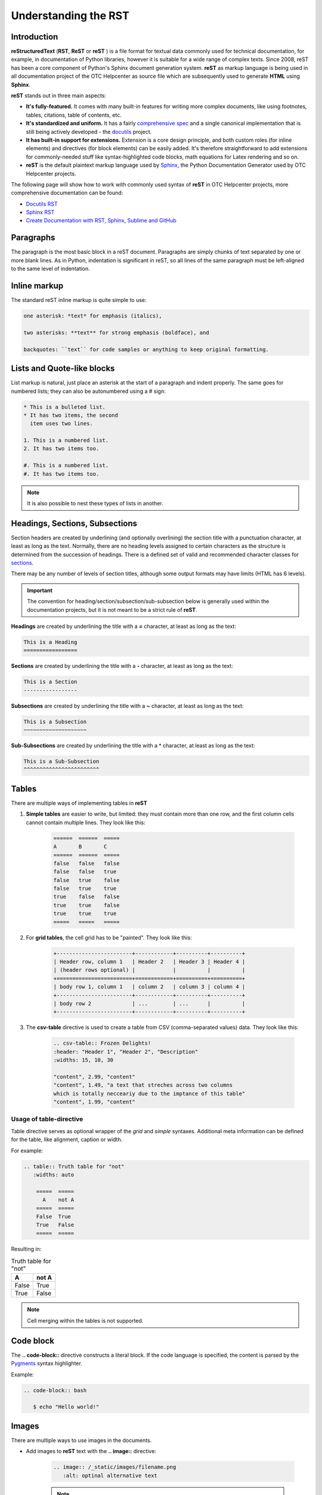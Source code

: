 =====================
Understanding the RST
=====================

Introduction
============

**reStructuredText** (**RST**, **ReST** or **reST** ) is a file format for textual data commonly used for technical documentation, for example, in documentation of Python libraries, however it is suitable for a wide range of complex texts. Since 2008, reST has been a core component of Python's Sphinx document generation system. **reST** as markup language is being used in all documentation project of the OTC Helpcenter as source file which are subsequently used to generate **HTML** using **Sphinx**.

**reST** stands out in three main aspects:

* **It's fully-featured.** It comes with many built-in features for writing more complex documents, like using footnotes, tables, citations, table of contents, etc. 
* **It's standardized and uniform.** It has a fairly `comprehensive spec <https://docutils.sourceforge.io/docs/ref/rst/restructuredtext.html>`_ and a single canonical implementation that is still being actively developed - the `docutils <http://docutils.sourceforge.net/>`_ project.
* **It has built-in support for extensions.** Extension is a core design principle, and both custom roles (for inline elements) and directives (for block elements) can be easily added. It's therefore straightforward to add extensions for commonly-needed stuff like syntax-highlighted code blocks, math equations for Latex rendering and so on.
* **reST** is the default plaintext markup language used by `Sphinx <https://www.sphinx-doc.org/en/master/usage/restructuredtext/basics.html>`_, the Python Documentation Generator used by OTC Helpcenter projects.

The following page will show how to work with commonly used syntax of **reST** in OTC Helpcenter projects, more comprehensive documentation can be found:

* `Docutils RST`_
* `Sphinx RST`_
* `Create Documentation with RST, Sphinx, Sublime and GitHub`_

Paragraphs
==========

The paragraph is the most basic block in a reST document. Paragraphs are simply chunks of text separated by one or more blank lines. As in Python, indentation is significant in reST, so all lines of the same paragraph must be left-aligned to the same level of indentation.

Inline markup
=============

The standard reST inline markup is quite simple to use:

.. code-block:: rst

   one asterisk: *text* for emphasis (italics),

   two asterisks: **text** for strong emphasis (boldface), and

   backquotes: ``text`` for code samples or anything to keep original formatting.

Lists and Quote-like blocks
===========================

List markup is natural, just place an asterisk at the start of a paragraph and indent properly. The same goes for numbered lists; they can also be autonumbered using a # sign:

.. code-block:: rst

   * This is a bulleted list.
   * It has two items, the second
     item uses two lines.
   
   1. This is a numbered list.
   2. It has two items too.
   
   #. This is a numbered list.
   #. It has two items too.

.. Note:: It is also possible to nest these types of lists in another. 

Headings, Sections, Subsections
===============================

Section headers are created by underlining (and optionally overlining) the section title with a punctuation character, at least as long as the text. Normally, there are no heading levels assigned to certain characters as the structure is determined from the succession of headings. There is a defined set of valid and recommended character classes for `sections <https://docutils.sourceforge.io/docs/ref/rst/restructuredtext.html#sections>`_.

There may be any number of levels of section titles, although some output formats may have limits (HTML has 6 levels). 

.. important::

   The convention for heading/section/subsection/sub-subsection below is generally used within the documentation projects, but it is not meant to be a strict rule of **reST**.

**Headings** are created by underlining the title with a **=** character, at least as long as the text:

.. code-block:: rst

   This is a Heading
   =================

**Sections** are created by underlining the title with a **-** character, at least as long as the text:

.. code-block:: rst

   This is a Section
   -----------------

**Subsections** are created by underlining the title with a **~** character, at least as long as the text:

.. code-block:: rst

   This is a Subsection
   ~~~~~~~~~~~~~~~~~~~~

**Sub-Subsections** are created by underlining the title with a **^** character, at least as long as the text:

.. code-block:: rst

   This is a Sub-Subsection
   ^^^^^^^^^^^^^^^^^^^^^^^^


Tables
======

There are multiple ways of implementing tables in **reST**

1. **Simple tables** are easier to write, but limited: they must contain more than one row, and the first column cells cannot contain multiple lines. They look like this:


    .. code-block:: rst 

        ======  ======  =====
        A       B       C
        ======  ======  =====
        false   false   false
        false   false   true
        false   true    false
        false   true    true
        true    false   false
        true    true    false
        true    true    true
        =====   =====   =====

2. For **grid tables**, the cell grid has to be "painted". They look like this:


    .. code-block:: rst

        +------------------------+------------+----------+----------+
        | Header row, column 1   | Header 2   | Header 3 | Header 4 |
        | (header rows optional) |            |          |          |
        +========================+============+==========+==========+
        | body row 1, column 1   | column 2   | column 3 | column 4 |
        +------------------------+------------+----------+----------+
        | body row 2             | ...        | ...      |          |
        +------------------------+------------+----------+----------+

    

3. The **csv-table** directive is used to create a table from CSV (comma-separated values) data. They look like this:


    .. code-block:: rst
        
        .. csv-table:: Frozen Delights!
        :header: "Header 1", "Header 2", "Description"
        :widths: 15, 10, 30

        "content", 2.99, "content"
        "content", 1.49, "a text that streches across two columns
        which is totally necceariy due to the imptance of this table"
        "content", 1.99, "content"


Usage of table-directive
------------------------

Table directive serves as optional wrapper of the *grid* and *simple* syntaxes. Additional meta information can be defined for the table, like alignment, caption or width.

For example: 

.. code-block:: 

   .. table:: Truth table for "not"
      :widths: auto

       =====  =====
         A    not A
       =====  =====
       False  True
       True   False
       =====  =====


Resulting in: 

.. table:: Truth table for "not"
   :widths: auto

   =====  =====
    A     not A
   =====  =====
   False  True
   True   False
   =====  =====

.. note:: 

   Cell merging within the tables is not supported. 

Code block
==========

The **.. code-block::** directive constructs a literal block. If the code language is specified, the content is parsed by the `Pygments <https://pygments.org/>`_ syntax highlighter.

Example:

.. code-block:: rst

   .. code-block:: bash
      
      $ echo "Hello world!"


.. _Images:

Images
======

There are multiple ways to use images in the documents.

* Add images to **reST** text  with the **.. image::** directive:

    .. code-block:: rst 

        .. image:: /_static/images/filename.png
           :alt: optinal alternative text 

    .. note:: 
       Default image location of most documentation projects is /_static/images`. This directory is in each documentation type of the project, for example  `/umn/source/_static/images`


- Define a **substitution** to reference an image:

    .. code-block:: rst
        
       .. |imagexx| image:: /_static/images/filename.png


       The image referenced above goes here |imagexx|

    .. note:: 
       This is useful if you are using the image multiple times in a project and want to manage it in one location.


- Use **figures**, image with capation and optional legend: 

    .. code-block:: rst 

        .. figure:: /_static/images/filename.png
           :alt: This is the alt text visible if you hover over the picture
           
           This is the caption of the figure (a simple paragraph).


Admonitions 
===========

Admonitions are specially marked "topics" that can appear anywhere an ordinary body element can. Typically, an admonition is rendered as an offset block in a document, sometimes outlined or shaded, with a title matching the admonition type. For example:

.. code-block:: rst

   .. danger::
      Beware killer rabbits!

The above definition would be rendered like:

.. danger::
   Beware killer rabbits!

Admonition types: **"attention", "caution", "danger", "error", "hint", "important", "note", "tip", "warning", "seealso", "admonition"**

Rendered adminitions will look like: 

    .. attention::      This is an attention admonition

    .. caution::        This is a caution admonition 

    .. danger::         This is a danger admonition

    .. error::          This is an error admonition
    
    .. hint::           This is a hint admonition

    .. important::      This is an important admonition
    
    .. note::           This is a note admonition

    .. tip::            This is a tip admonition

    .. warning::        This is a warning admonition

    .. seealso::        This is a seealso admonition

    .. admonition::     Generic admonition

       This is a generic admonition


Hyperlinks
==========

There are two types of hyperlinks:

* Which point to external targets, outside of the **reST** document
* Which point to internal targets, inside of the **reST** document using labels to figures, tables, sections, etc

External hyperlink targets
--------------------------

External hyperlink targets, like `OTC <https://www.open-telekom-cloud.com/>`_ 

.. code-block:: rst 

   External hyperlinks, like `OTC <https://www.open-telekom-cloud.com/>`_

.. important::
   There must be a space between the link text and the opening < for the URL.

It as also possible to separate the link and the target definition, like this:

.. code-block:: rst
   
   This is a paragraph that contains link to `OTC`_.

   .. _OTC: https://www.open-telekom-cloud.com/


Separating the link and the target definition is useful, when you intend to use the same link on different location of the same document. 

Internal hyperlink targets
--------------------------

Internal hyperlink targets allow to connect one place to another within the document. To support cross-referencing to arbitrary locations in any document, the standard reST labels are used. For this to work label names must be unique throughout the entire documentation. There are two ways in which labels can be referred to:

* Place the label directly before the section title, table or figure and it can be referenced with **:ref:`label-name`**. For example:

  .. code-block:: rst
  
      .. _RST Overview:
  
      Overview
      ********
  
      RST Overview content
  
  
      For Overview of RST, see :ref:`RST Overview`
  

* Labels that aren’t placed before a section title can still be referenced, but the link must get an explicit title, using this syntax: **:ref:`Link title <label-name>`**.


.. note::

   Reference labels must start with an underscore. When referencing a label, the underscore must be omitted (see examples above).


Table of contents - toctree
===========================

Since reST does not have facilities to interconnect several documents, or split documents into multiple output files, Sphinx uses a custom directive to add relations between the single files the documentation is made of, as well as tables of contents. The toctree directive is the central element.

A numeric maxdepth option may be given to indicate the depth of the tree; by default, all levels are included.

Each directory of the documentation project contains an index.html file in which all available pages/files are listed under **..toctree::** directive. A toctree entry can also point to another directory index page like in the example below **presentations/index**. 

As an example the index.rst file of this document: 

    .. code-block:: rst

        ..toctree::
          :maxdepth: 1


          structure
          change_proposal_process
          reviewer
          approver
          git_account
          code_editors
          rst
          migration
          presentations/index

.. seealso:: `Sphiny Docs <https://www.sphinx-doc.org/en/master/usage/restructuredtext/directives.html#table-of-contents>`_


Useful Links
============

* `Docutils RST`_
* `Sphinx RST`_
* `Create Documentation with RST, Sphinx, Sublime and GitHub`_
* `Guide to reStructuredText and Sphinx`_
* `RST vs Markdown`_


.. _Docutils RST: https://docutils.sourceforge.io/rst.html
.. _Sphinx RST: https://www.sphinx-doc.org/en/master/usage/restructuredtext/
.. _Create Documentation with RST, Sphinx, Sublime and Github: https://sublime-and-sphinx-guide.readthedocs.io/en/latest/
.. _Guide to reStructuredText and Sphinx: https://restructuredtext.documatt.com/
.. _RST vs Markdown: https://www.zverovich.net/2016/06/16/rst-vs-markdown.html
